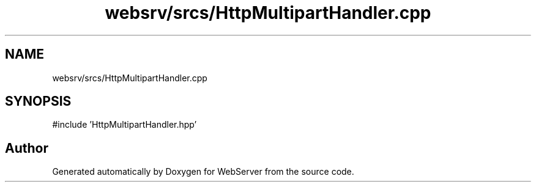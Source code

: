.TH "websrv/srcs/HttpMultipartHandler.cpp" 3 "WebServer" \" -*- nroff -*-
.ad l
.nh
.SH NAME
websrv/srcs/HttpMultipartHandler.cpp
.SH SYNOPSIS
.br
.PP
\fR#include 'HttpMultipartHandler\&.hpp'\fP
.br

.SH "Author"
.PP 
Generated automatically by Doxygen for WebServer from the source code\&.
